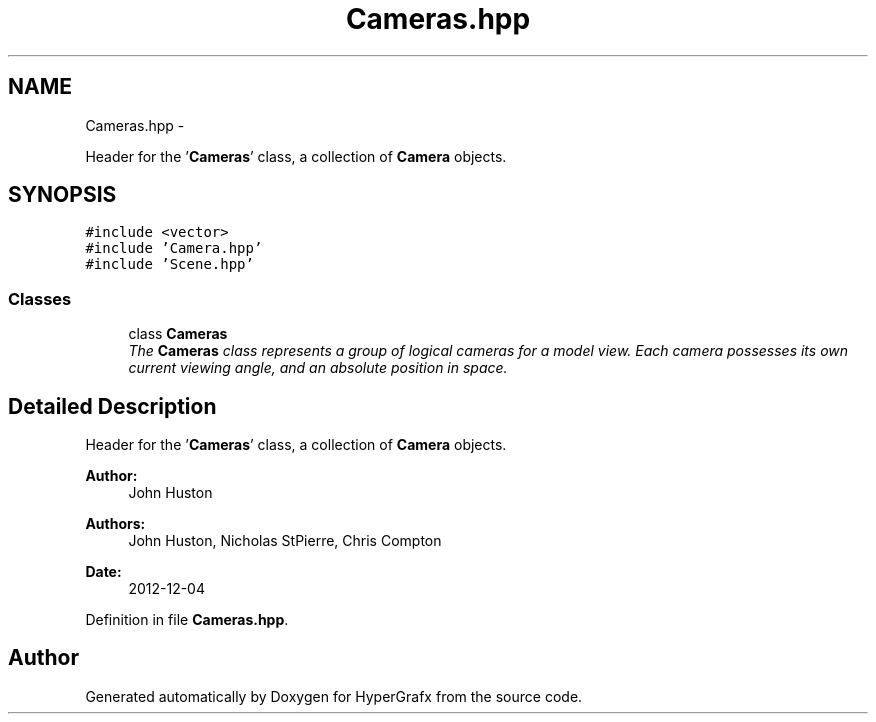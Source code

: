 .TH "Cameras.hpp" 3 "Fri Mar 29 2013" "Version 31337" "HyperGrafx" \" -*- nroff -*-
.ad l
.nh
.SH NAME
Cameras.hpp \- 
.PP
Header for the '\fBCameras\fP' class, a collection of \fBCamera\fP objects\&.  

.SH SYNOPSIS
.br
.PP
\fC#include <vector>\fP
.br
\fC#include 'Camera\&.hpp'\fP
.br
\fC#include 'Scene\&.hpp'\fP
.br

.SS "Classes"

.in +1c
.ti -1c
.RI "class \fBCameras\fP"
.br
.RI "\fIThe \fBCameras\fP class represents a group of logical cameras for a model view\&. Each camera possesses its own current viewing angle, and an absolute position in space\&. \fP"
.in -1c
.SH "Detailed Description"
.PP 
Header for the '\fBCameras\fP' class, a collection of \fBCamera\fP objects\&. 

\fBAuthor:\fP
.RS 4
John Huston 
.RE
.PP
\fBAuthors:\fP
.RS 4
John Huston, Nicholas StPierre, Chris Compton 
.RE
.PP
\fBDate:\fP
.RS 4
2012-12-04 
.RE
.PP

.PP
Definition in file \fBCameras\&.hpp\fP\&.
.SH "Author"
.PP 
Generated automatically by Doxygen for HyperGrafx from the source code\&.
